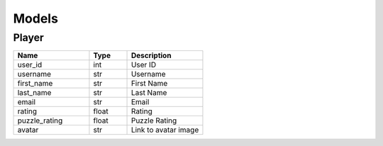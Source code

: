 Models
======

Player
------

.. list-table::
    :widths: 40 20 40
    :header-rows: 1

    * - Name
      - Type
      - Description

    * - user_id
      - int
      - User ID
    * - username
      - str
      - Username
    * - first_name
      - str
      - First Name
    * - last_name
      - str
      - Last Name
    * - email
      - str
      - Email
    * - rating
      - float
      - Rating
    * - puzzle_rating
      - float
      - Puzzle Rating
    * - avatar
      - str
      - Link to avatar image
